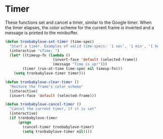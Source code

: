 * Timer

These functions set and cancel a timer, similar to the Google timer.
When the timer elapses, the color scheme for the current frame is
inverted and a message is printed to the minibuffer.

#+BEGIN_SRC emacs-lisp
  (defun tronbabylove-set-timer (time-spec)
    "Start a timer. Examples of valid time-specs: '1 sec', '1 min', '1 hour', '30 sec 5 min 1 hour'"
    (interactive "sTime: ")
    (let* ((timeup-fn (lambda ()
                        (invert-face 'default (selected-frame))
                        (message "Time is up!")))
          (timer (run-at-time time-spec nil timeup-fn)))
      (setq tronbabylove-timer timer)))

  (defun tronbabylove-clear-timer ()
    "Restore the frame's color scheme"
    (interactive)
    (invert-face 'default (selected-frame)))

  (defun tronbabylove-cancel-timer ()
    "Cancel the current timer, if it is set"
    (interactive)
    (if tronbabylove-timer
        (progn
          (cancel-timer tronbabylove-timer)
          (setq tronbabylove-timer nil))))
#+END_SRC
